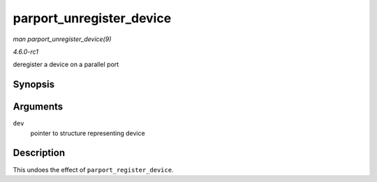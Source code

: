 
.. _API-parport-unregister-device:

=========================
parport_unregister_device
=========================

*man parport_unregister_device(9)*

*4.6.0-rc1*

deregister a device on a parallel port


Synopsis
========

.. c:function:: void parport_unregister_device( struct pardevice * dev )

Arguments
=========

``dev``
    pointer to structure representing device


Description
===========

This undoes the effect of ``parport_register_device``.
